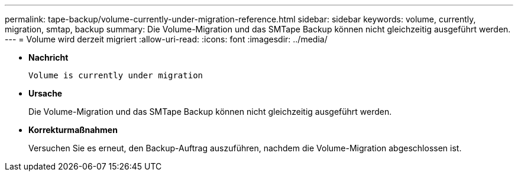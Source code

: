 ---
permalink: tape-backup/volume-currently-under-migration-reference.html 
sidebar: sidebar 
keywords: volume, currently, migration, smtap, backup 
summary: Die Volume-Migration und das SMTape Backup können nicht gleichzeitig ausgeführt werden. 
---
= Volume wird derzeit migriert
:allow-uri-read: 
:icons: font
:imagesdir: ../media/


[role="lead"]
* *Nachricht*
+
`Volume is currently under migration`

* *Ursache*
+
Die Volume-Migration und das SMTape Backup können nicht gleichzeitig ausgeführt werden.

* *Korrekturmaßnahmen*
+
Versuchen Sie es erneut, den Backup-Auftrag auszuführen, nachdem die Volume-Migration abgeschlossen ist.


